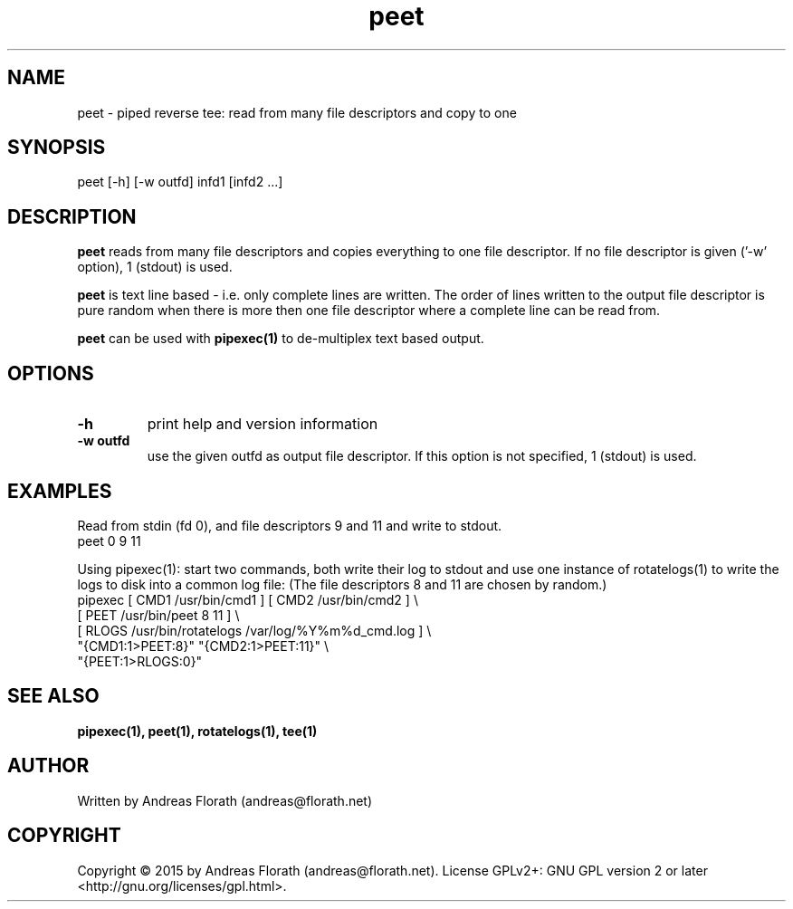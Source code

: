 .\" 
.\" Man page for pipexec
.\"
.\" For license, see the 'LICENSE' file.
.\"
.TH peet 1 2015-03-14 "User Commands" "User Commands"
.SH NAME
peet \- piped reverse tee: read from many file descriptors and copy to one
.SH SYNOPSIS
peet [\-h] [\-w outfd] infd1 [infd2 ...]
.SH DESCRIPTION
.B peet
reads from many file descriptors and copies
everything to one file descriptor.  If no file descriptor is given
('\-w' option), 1 (stdout) is used.
.P
.B peet
is text line based - i.e. only complete lines are written.  The order of
lines written to the output file descriptor is pure random when there
is more then one file descriptor where a complete line can be read from.
.P
.B peet
can be used with
.B pipexec(1)
to de-multiplex text based output.
.SH OPTIONS
.TP
\fB\-h\fR
print help and version information
.TP
\fB\-w outfd\fR
use the given outfd as output file descriptor.  If this option is not
specified, 1 (stdout) is used.
.SH EXAMPLES
Read from stdin (fd 0), and file descriptors 9 and 11 and write to stdout.
.nf
    peet 0 9 11
.fi
.P
Using pipexec(1): start two commands, both write their log to stdout
and use one instance of rotatelogs(1) to write the logs to disk into a
common log file: (The file descriptors 8 and 11 are chosen by random.)
.nf
    pipexec [ CMD1 /usr/bin/cmd1 ] [ CMD2 /usr/bin/cmd2 ] \\
      [ PEET /usr/bin/peet 8 11 ] \\
      [ RLOGS /usr/bin/rotatelogs /var/log/%Y%m%d_cmd.log ] \\
      "{CMD1:1>PEET:8}" "{CMD2:1>PEET:11}" \\
      "{PEET:1>RLOGS:0}"
.fi
.SH "SEE ALSO"
.BR pipexec(1),
.BR peet(1),
.BR rotatelogs(1),
.BR tee(1)
.SH AUTHOR
Written by Andreas Florath (andreas@florath.net)
.SH COPYRIGHT
Copyright \(co 2015 by Andreas Florath (andreas@florath.net).
License GPLv2+: GNU GPL version 2 or later <http://gnu.org/licenses/gpl.html>.
